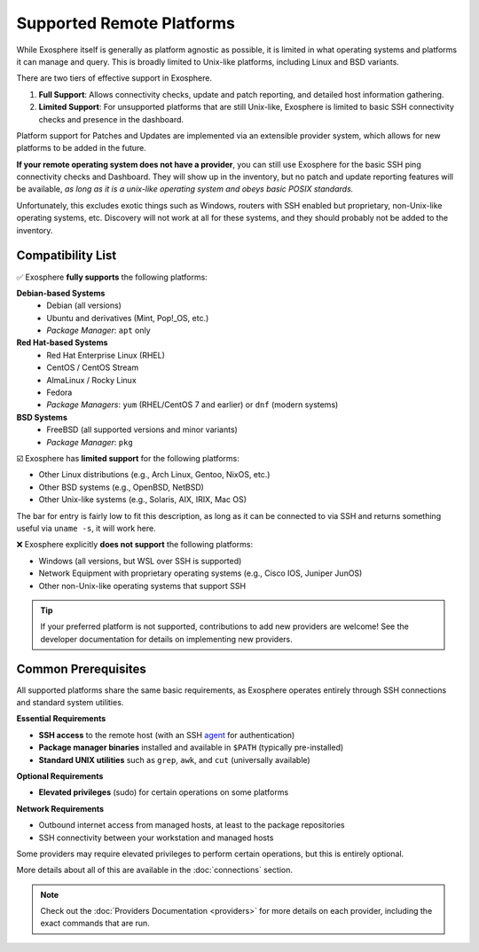 Supported Remote Platforms
==========================

While Exosphere itself is generally as platform agnostic as possible, it is limited
in what operating systems and platforms it can manage and query. This is broadly
limited to Unix-like platforms, including Linux and BSD variants.

There are two tiers of effective support in Exosphere.

1. **Full Support**: Allows connectivity checks, update and patch reporting,
   and detailed host information gathering.

2. **Limited Support**: For unsupported platforms that are still Unix-like,
   Exosphere is limited to basic SSH connectivity checks and presence in
   the dashboard. 

Platform support for Patches and Updates are implemented via an extensible
provider system, which allows for new platforms to be added in the future.

**If your remote operating system does not have a provider**, you can still use
Exosphere for the basic SSH ping connectivity checks and Dashboard. They will
show up in the inventory, but no patch and update reporting features will be available,
*as long as it is a unix-like operating system and obeys basic POSIX standards.*

Unfortunately, this excludes exotic things such as Windows, routers with SSH enabled
but proprietary, non-Unix-like operating systems, etc. Discovery will not work at all
for these systems, and they should probably not be added to the inventory.

Compatibility List
------------------

✅ Exosphere **fully supports** the following platforms:

**Debian-based Systems**
  - Debian (all versions)
  - Ubuntu and derivatives (Mint, Pop!_OS, etc.)
  - *Package Manager*: ``apt`` only

**Red Hat-based Systems**
  - Red Hat Enterprise Linux (RHEL)
  - CentOS / CentOS Stream
  - AlmaLinux / Rocky Linux
  - Fedora
  - *Package Managers*: ``yum`` (RHEL/CentOS 7 and earlier) or ``dnf`` (modern systems)

**BSD Systems**
  - FreeBSD (all supported versions and minor variants)
  - *Package Manager*: ``pkg``

☑️ Exosphere has **limited support** for the following platforms:

- Other Linux distributions (e.g., Arch Linux, Gentoo, NixOS, etc.)
- Other BSD systems (e.g., OpenBSD, NetBSD)
- Other Unix-like systems (e.g., Solaris, AIX, IRIX, Mac OS)

The bar for entry is fairly low to fit this description, as long as it can be connected
to via SSH and returns something useful via ``uname -s``, it will work here.

❌ Exosphere explicitly **does not support** the following platforms:

- Windows (all versions, but WSL over SSH is supported)
- Network Equipment with proprietary operating systems (e.g., Cisco IOS, Juniper JunOS)
- Other non-Unix-like operating systems that support SSH

.. tip::
   If your preferred platform is not supported, contributions to add new providers 
   are welcome! See the developer documentation for details on implementing new providers.

Common Prerequisites
--------------------

All supported platforms share the same basic requirements, as Exosphere operates
entirely through SSH connections and standard system utilities.

**Essential Requirements**

- **SSH access** to the remote host (with an SSH `agent`_ for authentication)
- **Package manager binaries** installed and available in ``$PATH`` (typically pre-installed)
- **Standard UNIX utilities** such as ``grep``, ``awk``, and ``cut`` (universally available)

**Optional Requirements**

- **Elevated privileges** (sudo) for certain operations on some platforms

**Network Requirements**

- Outbound internet access from managed hosts, at least to the package repositories
- SSH connectivity between your workstation and managed hosts

Some providers may require elevated privileges to perform certain operations, but this is
entirely optional.

More details about all of this are available in the :doc:`connections` section.

.. note::

    Check out the :doc:`Providers Documentation <providers>` for more details on each provider,
    including the exact commands that are run.

.. _agent: https://en.wikipedia.org/wiki/Ssh-agent